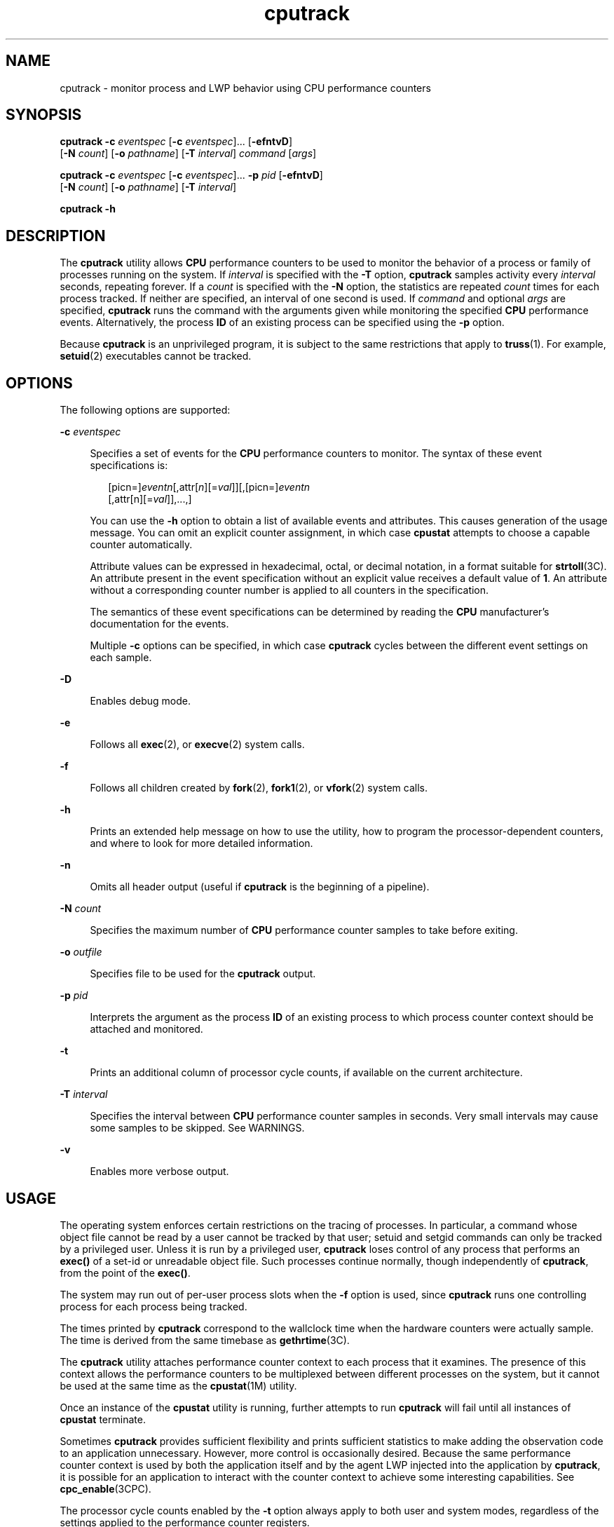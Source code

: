 '\" te
.\" Copyright (c) 2004, 2012, Oracle and/or its affiliates. All rights reserved.
.TH cputrack 1 "13 Jun 2012" "SunOS 5.11" "User Commands"
.SH NAME
cputrack \- monitor process and LWP behavior using CPU performance counters
.SH SYNOPSIS
.LP
.nf
\fBcputrack\fR \fB-c\fR \fIeventspec\fR [\fB-c\fR \fIeventspec\fR]... [\fB-efntvD\fR] 
     [\fB-N\fR \fIcount\fR] [\fB-o\fR \fIpathname\fR] [\fB-T\fR \fIinterval\fR] \fIcommand\fR [\fIargs\fR]
.fi

.LP
.nf
\fBcputrack\fR \fB-c\fR \fIeventspec\fR [\fB-c\fR \fIeventspec\fR]... \fB-p\fR \fIpid\fR [\fB-efntvD\fR] 
     [\fB-N\fR \fIcount\fR] [\fB-o\fR \fIpathname\fR] [\fB-T\fR \fIinterval\fR]
.fi

.LP
.nf
\fBcputrack\fR \fB-h\fR
.fi

.SH DESCRIPTION
.sp
.LP
The \fBcputrack\fR utility allows \fBCPU\fR performance counters to be used to monitor the behavior of a process or family of processes running on the system. If \fIinterval\fR is specified with the \fB-T\fR option, \fBcputrack\fR samples activity every \fIinterval\fR seconds, repeating forever. If a \fIcount\fR is specified with the \fB-N\fR option, the statistics are repeated \fIcount\fR times for each process tracked. If neither are specified, an interval of one second is used. If \fIcommand\fR and optional \fIargs\fR are specified, \fBcputrack\fR runs the command with the arguments given while monitoring the specified \fBCPU\fR performance events. Alternatively, the process \fBID\fR of an existing process can be specified using the \fB-p\fR option.
.sp
.LP
Because \fBcputrack\fR is an unprivileged program, it is subject to the same restrictions that apply to \fBtruss\fR(1). For example, \fBsetuid\fR(2) executables cannot be tracked.
.SH OPTIONS
.sp
.LP
The following options are supported:
.sp
.ne 2
.mk
.na
\fB\fB-c\fR \fIeventspec\fR\fR
.ad
.sp .6
.RS 4n
Specifies a set of events for the \fBCPU\fR performance counters to monitor. The syntax of these event specifications is:
.sp
.in +2
.nf
[picn=]\fIeventn\fR[,attr[\fIn\fR][=\fIval\fR]][,[picn=]\fIeventn\fR
     [,attr[n][=\fIval\fR]],...,]
.fi
.in -2
.sp

You can use the \fB-h\fR option to obtain a list of available events and attributes. This causes generation of the usage message. You can omit an explicit counter assignment, in which case \fBcpustat\fR attempts to choose a capable counter automatically. 
.sp
Attribute values can be expressed in hexadecimal, octal, or decimal notation, in a format suitable for \fBstrtoll\fR(3C). An attribute present in the event specification without an explicit value receives a default value of \fB1\fR. An attribute without a corresponding counter number is applied to all counters in the specification.
.sp
The semantics of these event specifications can be determined by reading the \fBCPU\fR manufacturer's documentation for the events. 
.sp
Multiple \fB-c\fR options can be specified, in which case \fBcputrack\fR cycles between the different event settings on each sample.
.RE

.sp
.ne 2
.mk
.na
\fB\fB-D\fR\fR
.ad
.sp .6
.RS 4n
Enables debug mode.
.RE

.sp
.ne 2
.mk
.na
\fB\fB-e\fR\fR
.ad
.sp .6
.RS 4n
Follows all \fBexec\fR(2), or \fBexecve\fR(2) system calls. 
.RE

.sp
.ne 2
.mk
.na
\fB\fB-f\fR\fR
.ad
.sp .6
.RS 4n
Follows all children created by \fBfork\fR(2), \fBfork1\fR(2), or \fBvfork\fR(2) system calls.
.RE

.sp
.ne 2
.mk
.na
\fB\fB-h\fR\fR
.ad
.sp .6
.RS 4n
Prints an extended help message on how to use the utility, how to program the processor-dependent counters, and where to look for more detailed information.
.RE

.sp
.ne 2
.mk
.na
\fB\fB-n\fR\fR
.ad
.sp .6
.RS 4n
Omits all header output (useful if \fBcputrack\fR is the beginning of a pipeline).
.RE

.sp
.ne 2
.mk
.na
\fB\fB-N\fR \fIcount\fR\fR
.ad
.sp .6
.RS 4n
Specifies the maximum number of \fBCPU\fR performance counter samples to take before exiting.
.RE

.sp
.ne 2
.mk
.na
\fB\fB-o\fR \fIoutfile\fR\fR
.ad
.sp .6
.RS 4n
Specifies file to be used for the \fBcputrack\fR output.
.RE

.sp
.ne 2
.mk
.na
\fB\fB-p\fR \fIpid\fR\fR
.ad
.sp .6
.RS 4n
Interprets the argument as the process \fBID\fR of an existing process to which process counter context should be attached and monitored.
.RE

.sp
.ne 2
.mk
.na
\fB\fB-t\fR\fR
.ad
.sp .6
.RS 4n
Prints an additional column of processor cycle counts, if available on the current architecture.
.RE

.sp
.ne 2
.mk
.na
\fB\fB-T\fR \fIinterval\fR\fR
.ad
.sp .6
.RS 4n
Specifies the interval between \fBCPU\fR performance counter samples in seconds. Very small intervals may cause some samples to be skipped. See WARNINGS.
.RE

.sp
.ne 2
.mk
.na
\fB\fB-v\fR\fR
.ad
.sp .6
.RS 4n
Enables more verbose output.
.RE

.SH USAGE
.sp
.LP
The operating system enforces certain restrictions on the tracing of processes. In particular, a command whose object file cannot be read by a user cannot be tracked by that user; setuid and setgid commands can only be tracked by a privileged user. Unless it is run by a privileged user, \fBcputrack\fR loses control of any process that performs an \fBexec()\fR of a set-id or unreadable object file. Such processes continue normally, though independently of \fBcputrack\fR, from the point of the \fBexec()\fR.
.sp
.LP
The system may run out of per-user process slots when the \fB-f\fR option is used, since \fBcputrack\fR runs one controlling process for each process being tracked.
.sp
.LP
The times printed by \fBcputrack\fR correspond to the wallclock time when the hardware counters were actually sample. The time is derived from the same timebase as \fBgethrtime\fR(3C).
.sp
.LP
The \fBcputrack\fR utility attaches performance counter context to each process that it examines. The presence of this context allows the performance counters to be multiplexed between different processes on the system, but it cannot be used at the same time as the \fBcpustat\fR(1M) utility.
.sp
.LP
Once an instance of the \fBcpustat\fR utility is running, further attempts to run \fBcputrack\fR will fail until all instances of \fBcpustat\fR terminate.
.sp
.LP
Sometimes \fBcputrack\fR provides sufficient flexibility and prints sufficient statistics to make adding the observation code to an application unnecessary. However, more control is occasionally desired. Because the same performance counter context is used by both the application itself and by the agent LWP injected into the application by \fBcputrack\fR, it is possible for an application to interact with the counter context to achieve some interesting capabilities. See \fBcpc_enable\fR(3CPC).
.sp
.LP
The processor cycle counts enabled by the \fB-t\fR option always apply to both user and system modes, regardless of the settings applied to the performance counter registers.
.sp
.LP
The output of \fBcputrack\fR is designed to be readily parseable by \fBnawk\fR(1) and \fBperl\fR(1), thereby allowing performance tools to be composed by embedding \fBcputrack\fR in scripts. Alternatively, tools may be constructed directly using the same \fBAPI\fRs that \fBcputrack\fR is built upon, using the facilities of \fBlibcpc\fR(3LIB) and \fBlibpctx\fR(3LIB). See \fBcpc\fR(3CPC).
.sp
.LP
Although \fBcputrack\fR uses performance counter context to maintain separate performance counter values for each LWP, some of the events that can be counted will inevitably be impacted by other activities occurring on the system, particularly for limited resources that are shared between processes (for example, cache miss rates). For such events, it may also be interesting to observe overall system behavior with \fBcpustat\fR(1M).
.sp
.LP
For the \fB-T\fR \fIinterval\fR option, if \fIinterval\fR is specified as zero, no periodic sampling is performed. The performance counters are only sampled when the process creates or destroys an \fBLWP\fR, or it invokes \fBfork\fR(2), \fBexec\fR(2), or \fBexit\fR(2).
.SH EXAMPLES
.SS "SPARC"
.LP
\fBExample 1 \fRUsing Performance Counters to Count Clock Cycles
.sp
.LP
In this example, the utility is being used on a machine containing an UltraSPARC-III+ processor. The counters are set to count processor clock cycles and instructions dispatched in user mode while running the \fBsleep\fR(1) command.

.sp
.in +2
.nf
example% \fBcputrack -c pic0=Cycle_cnt,pic1=Instr_cnt sleep 10\fR
   
  time lwp      event      pic0      pic1
 1.007   1       tick    765308    219233
 2.007   1       tick         0         0
 4.017   1       tick         0         0
 6.007   1       tick         0         0
 8.007   1       tick         0         0
10.007   1       tick         0         0
10.017   1       exit    844703    228058
  
.fi
.in -2
.sp

.LP
\fBExample 2 \fRCounting External Cache References and Misses
.sp
.LP
This example shows more verbose output while following the \fBfork()\fR and \fBexec()\fR of a simple shell script on an UltraSPARC machine. The counters are measuring the number of external cache references and external cache misses. Notice that the explicit \fBpic0\fR and \fBpic1\fR names can be omitted where there are no ambiguities.

.sp
.in +2
.nf
example% \fBcputrack -fev -c EC_ref,EC_hit /bin/ulimit -c\fR
   
time    pid lwp      event      pic0      pic1
0.007 101142   1   init_lwp    805286     20023 
0.023 101142   1       fork                     # 101143
0.026 101143   1   init_lwp   1015382     24461 
0.029 101143   1   fini_lwp   1025546     25074 
0.029 101143   1       exec   1025546     25074 
0.000 101143   1       exec                     \e
                                      # '/usr/bin/sh /usr/bin/basename\e 
                                         /bin/ulimit'
0.039 101143   1   init_lwp   1025546     25074 
0.050 101143   1   fini_lwp   1140482     27806 
0.050 101143   1       exec   1140482     27806 
0.000 101143   1       exec                     # '/usr/bin/expr \e
   //bin/ulimit : \e(.*[^/]\e)/*$ : .*/\e(..*\e) : \e(.*\e)$ | //bin/ulimi'
0.059 101143   1   init_lwp   1140482     27806 
0.075 101143   1   fini_lwp   1237647     30207 
0.075 101143   1       exit   1237647     30207 
unlimited
0.081 101142   1   fini_lwp    953383     23814 
0.081 101142   1       exit    953383     23814 
.fi
.in -2
.sp

.SS "x86"
.LP
\fBExample 3 \fRCounting Instructions
.sp
.LP
This example shows how many instructions were executed in the application and in the kernel to print the date on a Pentium III machine:

.sp
.in +2
.nf
example% \fBcputrack -c inst_retired,inst_retired,nouser1,sys1 date\fR
   
   time lwp      event      pic0      pic1
Fri Aug 20 20:03:08 PDT 1999
  0.072   1       exit    246725    339666
.fi
.in -2
.sp

.LP
\fBExample 4 \fRCounting TLB Hits
.sp
.LP
This example shows how to use processor-specific attributes to count TLB hits on a Pentium 4 machine:

.sp
.in +2
.nf
example% \fBcputrack -c ITLB_reference,emask=1 date\fR
   
    time lwp      event      pic0
      Fri Aug 20 20:03:08 PDT 1999
   0.072   1       exit    246725
.fi
.in -2
.sp

.SH WARNINGS
.sp
.LP
By running any instance of the \fBcpustat\fR(1M) utility, all existing performance counter context is forcibly invalidated across the machine. This may in turn cause all invocations of the \fBcputrack\fR command to exit prematurely with unspecified errors.
.sp
.LP
If \fBcpustat\fR is invoked on a system that has \fBCPU\fR performance counters which are not supported by Solaris, the following message appears:
.sp
.in +2
.nf
cputrack: cannot access performance counters - Operation not applicable
.fi
.in -2
.sp

.sp
.LP
This error message implies that \fBcpc_open()\fR has failed and is documented in \fBcpc_open\fR(3CPC). Review this documentation for more information about the problem and possible solutions.
.sp
.LP
If a short interval is requested, \fBcputrack\fR may not be able to keep up with the desired sample rate. In this case, some samples may be dropped.
.SH ATTRIBUTES
.sp
.LP
See \fBattributes\fR(5) for descriptions of the following attributes:
.sp

.sp
.TS
tab() box;
cw(2.75i) |cw(2.75i) 
lw(2.75i) |lw(2.75i) 
.
ATTRIBUTE TYPEATTRIBUTE VALUE
_
Availabilitydiagnostic/cpu-counters
_
Interface StabilityCommitted
.TE

.SH SEE ALSO
.sp
.LP
\fBnawk\fR(1), \fBperl\fR(1), \fBproc\fR(1), \fBtruss\fR(1), \fBprstat\fR(1M), \fBcpustat\fR(1M), \fBexec\fR(2), \fBexit\fR(2), \fBfork\fR(2), \fBsetuid\fR(2), \fBvfork\fR(2), \fBgethrtime\fR(3C), \fBstrtoll\fR(3C), \fBcpc\fR(3CPC), \fBcpc_bind_pctx\fR(3CPC), \fBcpc_enable\fR(3CPC), \fBcpc_open\fR(3CPC), \fBlibcpc\fR(3LIB), \fBlibpctx\fR(3LIB), \fBproc\fR(4), \fBattributes\fR(5) 
